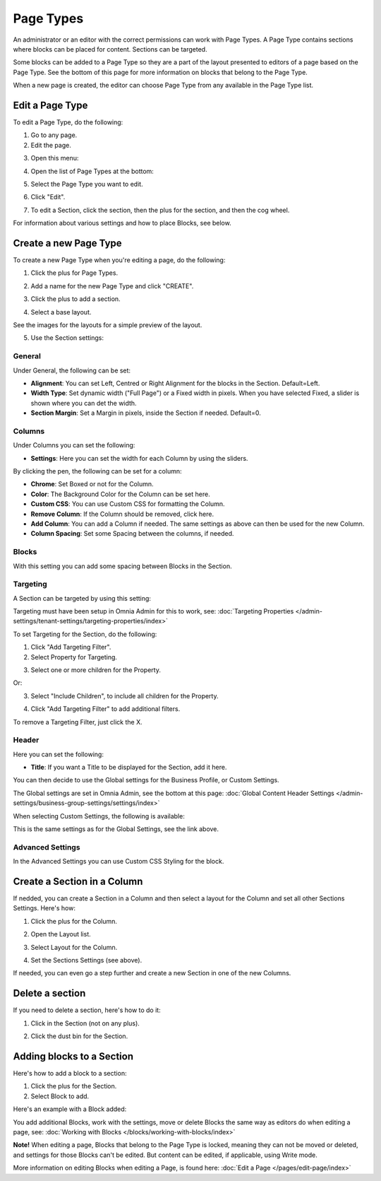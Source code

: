 Page Types
==================

An administrator or an editor with the correct permissions can work with Page Types. A Page Type contains sections where blocks can be placed for content. Sections can be targeted.

Some blocks can be added to a Page Type so they are a part of the layout presented to editors of a page based on the Page Type. See the bottom of this page for more information on blocks that belong to the Page Type.

When a new page is created, the editor can choose Page Type from any available in the Page Type list.

Edit a Page Type
*****************
To edit a Page Type, do the following:

1. Go to any page.
2. Edit the page.

.. image:: page-types-edit-page.png

3. Open this menu:

.. image:: page-types-open-menu.png

4. Open the list of Page Types at the bottom:

.. image:: page-types-open-list.png

5. Select the Page Type you want to edit.

.. image:: page-types-edit-select.png

6. Click "Edit".

.. image:: page-types-click-edit.png

7. To edit a Section, click the section, then the plus for the section, and then the cog wheel.

.. image:: page-types-edit-section.png

For information about various settings and how to place Blocks, see below.

Create a new Page Type
**************************
To create a new Page Type when you're editing a page, do the following:

1. Click the plus for Page Types.

.. image:: page-types-click-plus.png

2. Add a name for the new Page Type and click "CREATE".

.. image:: page-types-click-create.png

3. Click the plus to add a section.

.. image:: page-types-add-section.png

4. Select a base layout.

.. image:: page-types-base-layout.png

See the images for the layouts for a simple preview of the layout.

5. Use the Section settings:

.. image:: page-types-section-settings.png

General
----------
Under General, the following can be set:

.. image:: page-types-general.png

+ **Alignment**: You can set Left, Centred or Right Alignment for the blocks in the Section. Default=Left.
+ **Width Type**: Set dynamic width ("Full Page") or a Fixed width in pixels. When you have selected Fixed, a slider is shown where you can det the width.
+ **Section Margin**: Set a Margin in pixels, inside the Section if needed. Default=0.

Columns
--------
Under Columns you can set the following:

.. image:: page-types-columns.png

+ **Settings**: Here you can set the width for each Column by using the sliders. 

By clicking the pen, the following can be set for a column:

.. image:: page-types-columns-pen-border.png

+ **Chrome**: Set Boxed or not for the Column.
+ **Color**: The Background Color for the Column can be set here.
+ **Custom CSS**: You can use Custom CSS for formatting the Column.
+ **Remove Column**: If the Column should be removed, click here.

+ **Add Column**: You can add a Column if needed. The same settings as above can then be used for the new Column.
+ **Column Spacing**: Set some Spacing between the columns, if needed.


Blocks
---------
With this setting you can add some spacing between Blocks in the Section.

.. image:: page-types-settings-blocks.png

Targeting
----------
A Section can be targeted by using this setting:

.. image:: page-types-settings-targeting-border.png

Targeting must have been setup in Omnia Admin for this to work, see: :doc:`Targeting Properties </admin-settings/tenant-settings/targeting-properties/index>`

To set Targeting for the Section, do the following:

1. Click "Add Targeting Filter".
2. Select Property for Targeting.

.. image:: page-types-settings-targeting-property.png

3. Select one or more children for the Property.

.. image:: page-types-settings-targeting-properties-metadata.png

Or:

3. Select "Include Children", to include all children for the Property.

.. image:: page-types-settings-targeting-properties-children.png

4. Click "Add Targeting Filter" to add additional filters.

.. image:: page-types-settings-targeting-additional.png

To remove a Targeting Filter, just click the X.

Header
--------
Here you can set the following:

.. image:: page-types-settings-heading.png

+ **Title**: If you want a Title to be displayed for the Section, add it here. 

You can then decide to use the Global settings for the Business Profile, or Custom Settings. 

The Global settings are set in Omnia Admin, see the bottom at this page: :doc:`Global Content Header Settings </admin-settings/business-group-settings/settings/index>`

When selecting Custom Settings, the following is available:

.. image:: page-types-settings-header-custom.png

This is the same settings as for the Global Settings, see the link above.

Advanced Settings
----------------------
In the Advanced Settings you can use Custom CSS Styling for the block.

.. image:: page-types-settings-advanced. png

Create a Section in a Column
******************************
If nedded, you can create a Section in a Column and then select a layout for the Column and set all other Sections Settings. Here's how:

1. Click the plus for the Column.

.. image:: column-layout-click-plus.png

2. Open the Layout list.

.. image:: column-layout-list.png

3. Select Layout for the Column.

.. image:: column-layout-list-open.png

4. Set the Sections Settings (see above).

If needed, you can even go a step further and create a new Section in one of the new Columns.

Delete a section
*****************
If you need to delete a section, here's how to do it:

1. Click in the Section (not on any plus).

.. image:: delete-section-1.png

2. Click the dust bin for the Section.

.. image:: delete-section-2.png

Adding blocks to a Section
***************************
Here's how to add a block to a section:

1. Click the plus for the Section.
2. Select Block to add.

.. image:: section-add-block.png

Here's an example with a Block added:

.. image:: section-block-added.png

You add additional Blocks, work with the settings, move or delete Blocks the same way as editors do when editing a page, see: :doc:`Working with Blocks </blocks/working-with-blocks/index>`

**Note!** When editing a page, Blocks that belong to the Page Type is locked, meaning they can not be moved or deleted, and settings for those Blocks can't be edited. But content can be edited, if applicable, using Write mode. 

.. image:: using-write-mode.png

More information on editing Blocks when editing a Page, is found here: :doc:`Edit a Page </pages/edit-page/index>`




 
